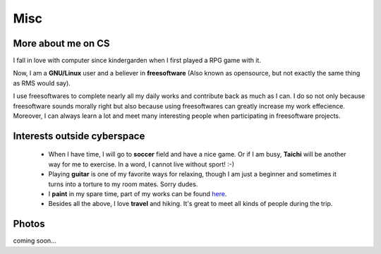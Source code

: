 Misc
####

More about me on CS
===================

I fall in love with computer since kindergarden when I first played a RPG game with it.

Now, I am a **GNU/Linux** user and a believer in **freesoftware** (Also known as opensource, but not exactly the same thing as RMS would say). 

I use freesoftwares to complete nearly all my daily works and contribute back as much as I can. I do so not only because freesoftware sounds morally right but also because using freesoftwares can greatly increase my work effecience. Moreover, I can always learn a lot and meet many interesting people when participating in freesoftware projects.


Interests outside cyberspace
================================================

 - When I have time, I will go to **soccer** field and have a nice game. Or if I am busy, **Taichi** will be another way for me to exercise. In a word, I cannot live without sport! :-)

 - Playing **guitar** is one of my favorite ways for relaxing, though I am just a beginner and sometimes it turns into a torture to my room mates. Sorry dudes.

 - I **paint** in my spare time, part of my works can be found here__.

 - Besides all the above, I love **travel** and hiking. It's great to meet all kinds of people during the trip.

.. __: ../pages/painting.html

Photos
======

coming soon...
